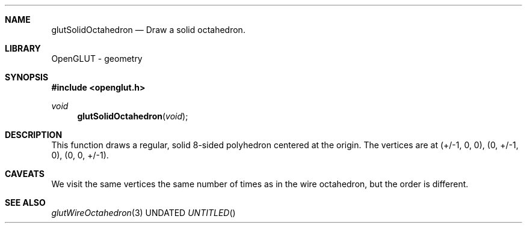 .\" Copyright 2004, the OpenGLUT contributors
.Dt GLUTSOLIDOCTAHEDRON 3 LOCAL
.Dd
.Sh NAME
.Nm glutSolidOctahedron
.Nd Draw a solid octahedron.
.Sh LIBRARY
OpenGLUT - geometry
.Sh SYNOPSIS
.In openglut.h
.Ft  void
.Fn glutSolidOctahedron "void"
.Sh DESCRIPTION
This function draws a regular, solid 8-sided polyhedron
centered at the origin.
The vertices are at
(+/-1, 0, 0),
(0, +/-1, 0),
(0, 0, +/-1).
.Pp
.Sh CAVEATS
We visit the same vertices the same number of times as in the wire octahedron, but the order is different.
.Pp
.Sh SEE ALSO
.Xr glutWireOctahedron 3
.fl
.sp 3

